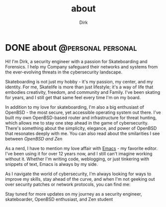 #+hugo_base_dir: ../
#+hugo_section: ./
#+hugo_weight: auto
#+hugo_auto_set_lastmod: t
#+title: about
#+author: Dirk
#+seq_todo: TODO DRAFT DONE
#+FILETAGS: :forensicwheels:
#+TAGS: @personal @forensic @zen @threathunting
#+TAGS: openbsd honeypot zen personal canarytokens skateboarding

#+startup: indent


* DONE about                                                                              :@personal:personal:
CLOSED: [2025-06-28 Sa 16:16]
:PROPERTIES:
:EXPORT_AUTHOR: Dirk
:EXPORT_HUGO_FRONT_MATTER_FORMAT: yaml
:HUGO_TITLE: about
:HUGO_MENU_TITLE: about
:EXPORT_DESCRIPTION: "Short intro about myself"
:HUGO_CHAPTER: true
:HUGO_WEIGHT: 5
:EXPORT_FILE_NAME: about
:EXPORT_DATE: 2025-03-16T11:00:00-05:00
:CUSTOM_ID: aboutme
:END:

[[../posts/img/fine.gif]]

Hi! I'm Dirk, a security engineer with a passion for Skateboarding and
Forensics. I help my Company safeguard their networks and systems from
the ever-evolving threats in the cybersecurity landscape.

Skateboarding is not just my hobby - it's my passion, my center,
and my identity. For me, Skatelife is more than just lifestyle;
it's a way of life that embodies creativity, freedom, and
community and Family. I've been skating for years, and I
still get that same feel every time I'm on my board.

In addition to my love for skateboarding, I'm also a big enthusiast of
OpenBSD - the most secure, yet accessible operating system out there.
I've built my own OpenBSD-based router and infrastructure for threat
hunting, which allows me to stay one step ahead in the game of
cybersecurity. There's something about the simplicity, elegance, and
power of OpenBSD that resonates deeply with me. You can also read about
the smilarities I see between [[~/../openbsdzen][OpenBSD and Zen]]

As a nerd, I have to mention my love affair with [[https://www.gnu.org/software/emacs/][Emacs]] - my favorite editor.
I've been using it for over 12 years now, and I still can't imagine working
without it. Whether I'm writing code, weblogging, or just tinkering with
snippets of text, Emacs is always by my side.

As I navigate the world of cybersecurity, I'm always looking for ways to
improve my skills, stay ahead of the curve, and when I'm not geeking out
over security patches or network protocols, you can find me:

Stay tuned for more updates on my journey as a security engineer,
skateboarder, OpenBSD enthusiast, and Zen student
